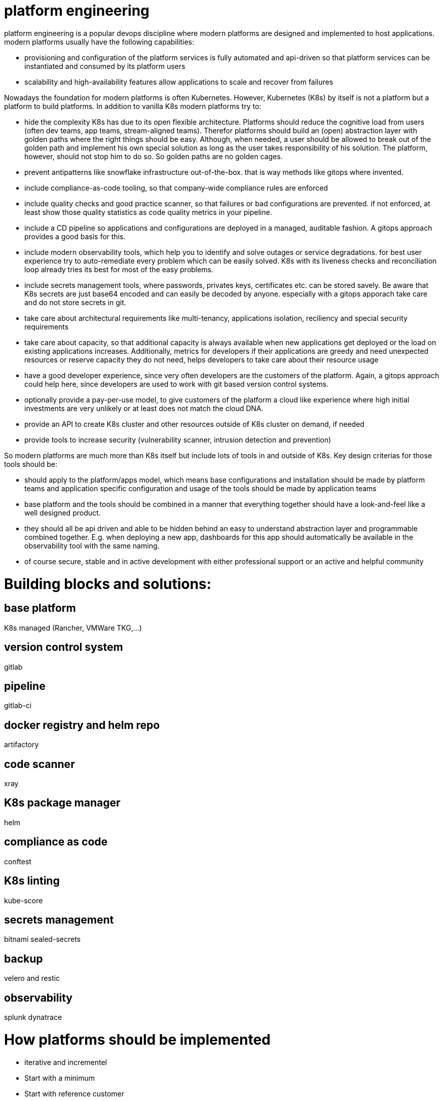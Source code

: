 # platform engineering

platform engineering is a popular devops discipline where modern platforms are designed and implemented to host applications.
modern platforms usually have the following capabilities:

- provisioning and configuration of the platform services is fully automated and api-driven so that platform services can be instantiated and consumed by its platform users
- scalability and high-availability features allow applications to scale and recover from failures

Nowadays the foundation for modern platforms is often Kubernetes. However, Kubernetes (K8s) by itself is not a platform but a platform to build platforms. In addition to vanilla K8s modern platforms try to:

- hide the complexity K8s has due to its open flexible architecture. Platforms should reduce the cognitive load from users (often dev teams, app teams, stream-aligned teams). Therefor platforms should build an (open) abstraction layer with golden paths where the right things should be easy. Although, when needed, a user should be allowed to break out of the golden path and implement his own special solution as long as the user takes responsibility of his solution. The platform, however, should not stop him to do so. So golden paths are no golden cages.
- prevent antipatterns like snowflake infrastructure out-of-the-box. that is way methods like gitops where invented.
- include compliance-as-code tooling, so that company-wide compliance rules are enforced
- include quality checks and good practice scanner, so that failures or bad configurations are prevented. if not enforced, at least show those quality statistics as code quality metrics in your pipeline.
- include a CD pipeline so applications and configurations are deployed in a managed, auditable fashion. A gitops approach provides a good basis for this.
- include modern observability tools, which help you to identify and solve outages or service degradations. for best user experience try to auto-remediate every problem which can be easily solved. K8s with its liveness checks and reconciliation loop already tries its best for most of the easy problems.
- include secrets management tools, where passwords, privates keys, certificates etc. can be stored savely. Be aware that K8s secrets are just base64 encoded and can easily be decoded by anyone. especially with a gitops apporach take care and do not store secrets in git.
- take care about architectural requirements like multi-tenancy, applications isolation, reciliency and special security requirements
- take care about capacity, so that additional capacity is always available when new applications get deployed or the load on existing applications increases. Additionally, metrics for developers if their applications are greedy and need unexpected resources or reserve capacity they do not need, helps developers to take care about their resource usage
- have a good developer experience, since very often developers are the customers of the platform. Again, a gitops approach could help here, since developers are used to work with git based version control systems.
- optionally provide a pay-per-use model, to give customers of the platform a cloud like experience where high initial investments are very unlikely or at least does not match the cloud DNA.
- provide an API to create K8s cluster and other resources outside of K8s cluster on demand, if needed
- provide tools to increase security (vulnerability scanner, intrusion detection and prevention)


So modern platforms are much more than K8s itself but include lots of tools in and outside of K8s. Key design criterias for those tools should be:

- should apply to the platform/apps model, which means base configurations and installation should be made by platform teams and application specific configuration and usage of the tools should be made by application teams
- base platform and the tools should be combined in a manner that everything together should have a look-and-feel like a well designed product. 
- they should all be api driven and able to be hidden behind an easy to understand abstraction layer and programmable combined together. E.g. when deploying a new app, dashboards for this app should automatically be available in the observability tool with the same naming.
- of course secure, stable and in active development with either professional support or an active and helpful community

# Building blocks and solutions:

## base platform
K8s managed (Rancher, VMWare TKG,...)

## version control system 
gitlab

## pipeline
gitlab-ci

## docker registry and helm repo
artifactory

## code scanner 
xray

## K8s package manager 
helm

## compliance as code
conftest

## K8s linting 
kube-score

## secrets management 
bitnami sealed-secrets

## backup 
velero and restic

## observability
splunk
dynatrace


# How platforms should be implemented 

- iterative and incrementel
- Start with a minimum
- Start with reference customer 
- with product management methods 
- Team Topologies mindset
- try inner source models to interact with your customers and drive the platform further 
Tbd

References:

https://martinfowler.com/articles/talk-about-platforms.html
https://academy.teamtopologies.com/bundles/platform-bundle
https://twitter.com/danielbryantuk/status/1494614250567966732?s=21


